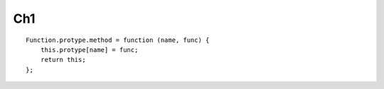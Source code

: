 Ch1
===

::

    Function.protype.method = function (name, func) {
        this.protype[name] = func;
        return this;
    };
